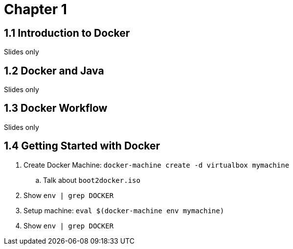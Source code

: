 = Chapter 1

== 1.1 Introduction to Docker

Slides only

== 1.2 Docker and Java

Slides only

== 1.3 Docker Workflow

Slides only

== 1.4 Getting Started with Docker

. Create Docker Machine: `docker-machine create -d virtualbox mymachine`
.. Talk about `boot2docker.iso`
. Show `env | grep DOCKER`
. Setup machine: `eval $(docker-machine env mymachine)`
. Show `env | grep DOCKER`
